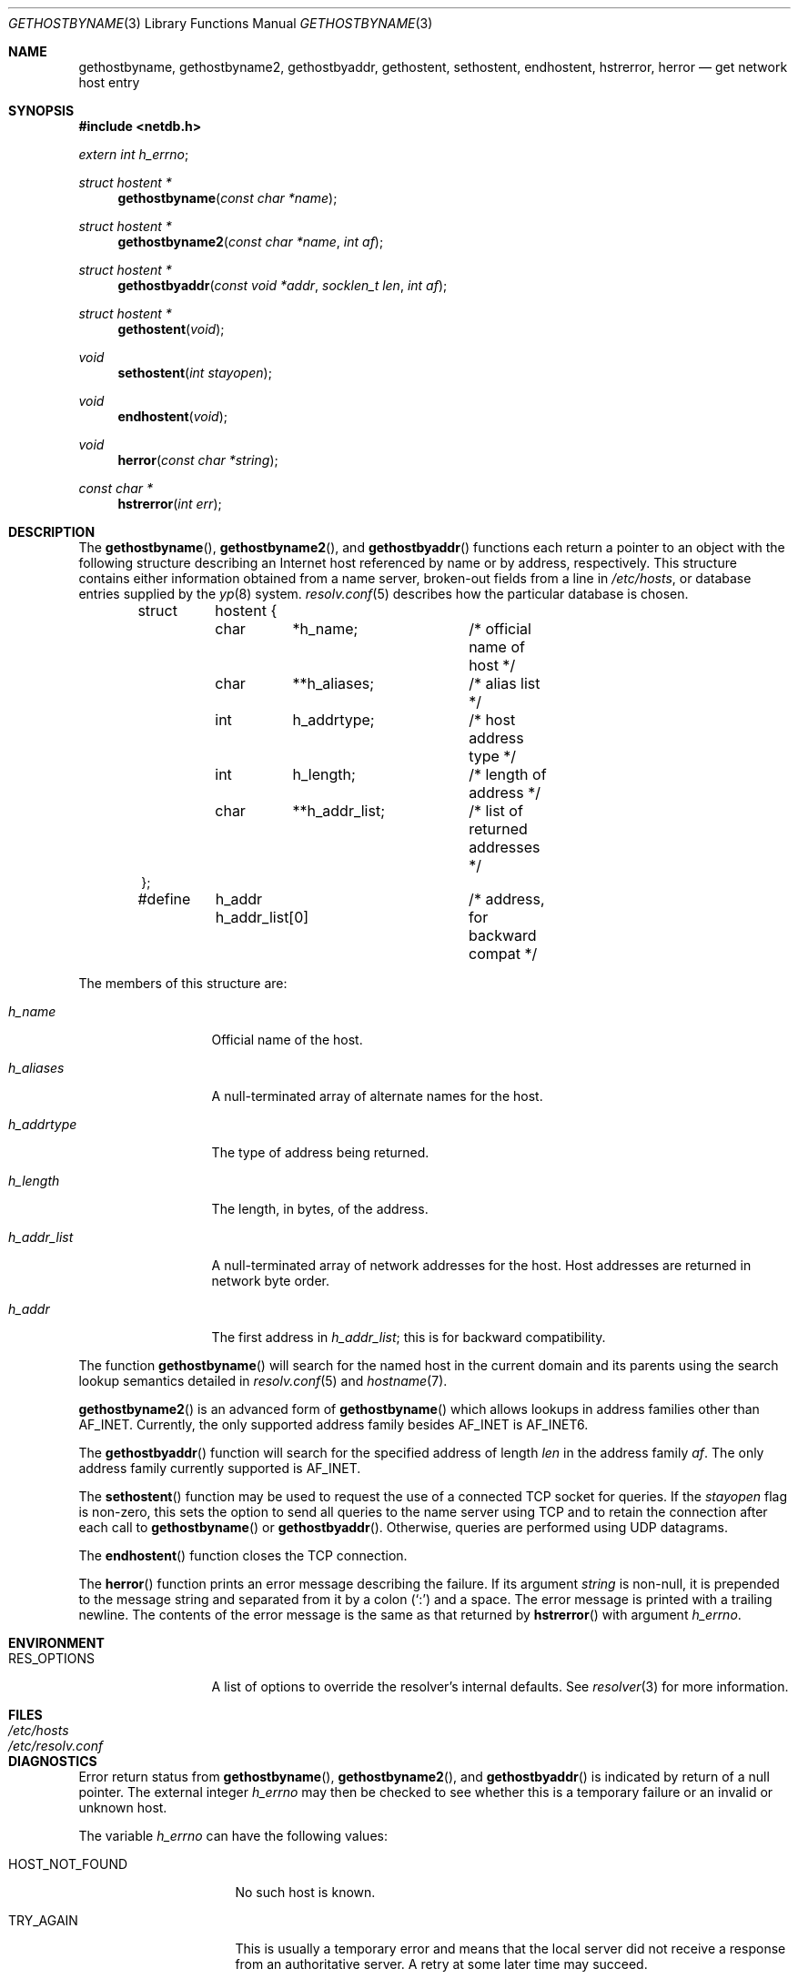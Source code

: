 .\"	$OpenBSD: gethostbyname.3,v 1.29 2015/12/16 18:12:42 jmc Exp $
.\"
.\" Copyright (c) 1983, 1987, 1991, 1993
.\"	The Regents of the University of California.  All rights reserved.
.\"
.\" Redistribution and use in source and binary forms, with or without
.\" modification, are permitted provided that the following conditions
.\" are met:
.\" 1. Redistributions of source code must retain the above copyright
.\"    notice, this list of conditions and the following disclaimer.
.\" 2. Redistributions in binary form must reproduce the above copyright
.\"    notice, this list of conditions and the following disclaimer in the
.\"    documentation and/or other materials provided with the distribution.
.\" 3. Neither the name of the University nor the names of its contributors
.\"    may be used to endorse or promote products derived from this software
.\"    without specific prior written permission.
.\"
.\" THIS SOFTWARE IS PROVIDED BY THE REGENTS AND CONTRIBUTORS ``AS IS'' AND
.\" ANY EXPRESS OR IMPLIED WARRANTIES, INCLUDING, BUT NOT LIMITED TO, THE
.\" IMPLIED WARRANTIES OF MERCHANTABILITY AND FITNESS FOR A PARTICULAR PURPOSE
.\" ARE DISCLAIMED.  IN NO EVENT SHALL THE REGENTS OR CONTRIBUTORS BE LIABLE
.\" FOR ANY DIRECT, INDIRECT, INCIDENTAL, SPECIAL, EXEMPLARY, OR CONSEQUENTIAL
.\" DAMAGES (INCLUDING, BUT NOT LIMITED TO, PROCUREMENT OF SUBSTITUTE GOODS
.\" OR SERVICES; LOSS OF USE, DATA, OR PROFITS; OR BUSINESS INTERRUPTION)
.\" HOWEVER CAUSED AND ON ANY THEORY OF LIABILITY, WHETHER IN CONTRACT, STRICT
.\" LIABILITY, OR TORT (INCLUDING NEGLIGENCE OR OTHERWISE) ARISING IN ANY WAY
.\" OUT OF THE USE OF THIS SOFTWARE, EVEN IF ADVISED OF THE POSSIBILITY OF
.\" SUCH DAMAGE.
.\"
.Dd $Mdocdate: December 16 2015 $
.Dt GETHOSTBYNAME 3
.Os
.Sh NAME
.Nm gethostbyname ,
.Nm gethostbyname2 ,
.Nm gethostbyaddr ,
.Nm gethostent ,
.Nm sethostent ,
.Nm endhostent ,
.Nm hstrerror ,
.Nm herror
.Nd get network host entry
.Sh SYNOPSIS
.In netdb.h
.Vt extern int h_errno ;
.Ft struct hostent *
.Fn gethostbyname "const char *name"
.Ft struct hostent *
.Fn gethostbyname2 "const char *name" "int af"
.Ft struct hostent *
.Fn gethostbyaddr "const void *addr" "socklen_t len" "int af"
.Ft struct hostent *
.Fn gethostent void
.Ft void
.Fn sethostent "int stayopen"
.Ft void
.Fn endhostent void
.Ft void
.Fn herror "const char *string"
.Ft const char *
.Fn hstrerror "int err"
.Sh DESCRIPTION
The
.Fn gethostbyname ,
.Fn gethostbyname2 ,
and
.Fn gethostbyaddr
functions each return a pointer to an object with the following structure
describing an Internet host referenced by name or by address, respectively.
This structure contains either information obtained from a name server,
broken-out fields from a line in
.Pa /etc/hosts ,
or database entries supplied by the
.Xr yp 8
system.
.Xr resolv.conf 5
describes how the particular database is chosen.
.Bd -literal -offset indent
struct	hostent {
	char	*h_name;	/* official name of host */
	char	**h_aliases;	/* alias list */
	int	h_addrtype;	/* host address type */
	int	h_length;	/* length of address */
	char	**h_addr_list;	/* list of returned addresses */
};
#define	h_addr  h_addr_list[0]	/* address, for backward compat */
.Ed
.Pp
The members of this structure are:
.Bl -tag -width h_addr_list
.It Fa h_name
Official name of the host.
.It Fa h_aliases
A null-terminated array of alternate names for the host.
.It Fa h_addrtype
The type of address being returned.
.It Fa h_length
The length, in bytes, of the address.
.It Fa h_addr_list
A null-terminated array of network addresses for the host.
Host addresses are returned in network byte order.
.It Fa h_addr
The first address in
.Fa h_addr_list ;
this is for backward compatibility.
.El
.Pp
The function
.Fn gethostbyname
will search for the named host in the current domain and its parents
using the search lookup semantics detailed in
.Xr resolv.conf 5
and
.Xr hostname 7 .
.Pp
.Fn gethostbyname2
is an advanced form of
.Fn gethostbyname
which allows lookups in address families other than
.Dv AF_INET .
Currently, the only supported address family besides
.Dv AF_INET
is
.Dv AF_INET6 .
.Pp
The
.Fn gethostbyaddr
function will search for the specified address of length
.Fa len
in the address family
.Fa af .
The only address family currently supported is
.Dv AF_INET .
.Pp
The
.Fn sethostent
function may be used to request the use of a connected
.Tn TCP
socket for queries.
If the
.Fa stayopen
flag is non-zero,
this sets the option to send all queries to the name server using
.Tn TCP
and to retain the connection after each call to
.Fn gethostbyname
or
.Fn gethostbyaddr .
Otherwise, queries are performed using
.Tn UDP
datagrams.
.Pp
The
.Fn endhostent
function closes the
.Tn TCP
connection.
.Pp
The
.Fn herror
function prints an error message describing the failure.
If its argument
.Fa string
is non-null,
it is prepended to the message string and separated from it by a colon
.Pq Ql \&:
and a space.
The error message is printed with a trailing newline.
The contents of the error message is the same as that returned by
.Fn hstrerror
with argument
.Fa h_errno .
.Sh ENVIRONMENT
.Bl -tag -width RES_OPTIONS
.It RES_OPTIONS
A list of options to override the resolver's internal defaults.
See
.Xr resolver 3
for more information.
.El
.Sh FILES
.Bl -tag -width /etc/resolv.conf -compact
.It Pa /etc/hosts
.It Pa /etc/resolv.conf
.El
.Sh DIAGNOSTICS
Error return status from
.Fn gethostbyname ,
.Fn gethostbyname2 ,
and
.Fn gethostbyaddr
is indicated by return of a null pointer.
The external integer
.Va h_errno
may then be checked to see whether this is a temporary failure
or an invalid or unknown host.
.Pp
The variable
.Va h_errno
can have the following values:
.Bl -tag -width HOST_NOT_FOUND
.It Dv HOST_NOT_FOUND
No such host is known.
.It Dv TRY_AGAIN
This is usually a temporary error
and means that the local server did not receive
a response from an authoritative server.
A retry at some later time may succeed.
.It Dv NO_RECOVERY
Some unexpected server failure was encountered.
This is a non-recoverable error.
.It Dv NO_DATA
The requested name is valid but does not have an IP address;
this is not a temporary error.
This means that the name is known to the name server but there is no address
associated with this name.
Another type of request to the name server using this domain name
will result in an answer;
for example, a mail-forwarder may be registered for this domain.
.It Dv NETDB_INTERNAL
An internal error occurred.
This may occur when an address family other than
.Dv AF_INET
or
.Dv AF_INET6
is specified or when a resource is unable to be allocated.
.It Dv NETDB_SUCCESS
The function completed successfully.
.El
.Sh SEE ALSO
.Xr getaddrinfo 3 ,
.Xr getnameinfo 3 ,
.Xr resolver 3 ,
.Xr hosts 5 ,
.Xr resolv.conf 5 ,
.Xr hostname 7
.Sh HISTORY
The
.Fn herror
function appeared in
.Bx 4.3 .
The
.Fn endhostent ,
.Fn gethostbyaddr ,
.Fn gethostbyname ,
.Fn gethostent ,
and
.Fn sethostent
functions appeared in
.Bx 4.2 .
.Sh CAVEATS
If the search routines in
.Xr resolv.conf 5
decide to read the
.Pa /etc/hosts
file,
.Fn gethostent
and other functions will
read the next line of the file,
re-opening the file if necessary.
.Pp
The
.Fn sethostent
function opens and/or rewinds the file
.Pa /etc/hosts .
If the
.Fa stayopen
argument is non-zero, the file will not be closed after each call to
.Fn gethostbyname ,
.Fn gethostbyname2 ,
or
.Fn gethostbyaddr .
.Pp
The
.Fn endhostent
function closes the file.
.Sh BUGS
These functions use static data storage;
if the data is needed for future use, it should be
copied before any subsequent calls overwrite it.
.Pp
Only the Internet
address formats are currently understood.
.Pp
YP does not support any address families other than
.Dv AF_INET
and uses
the traditional database format.
